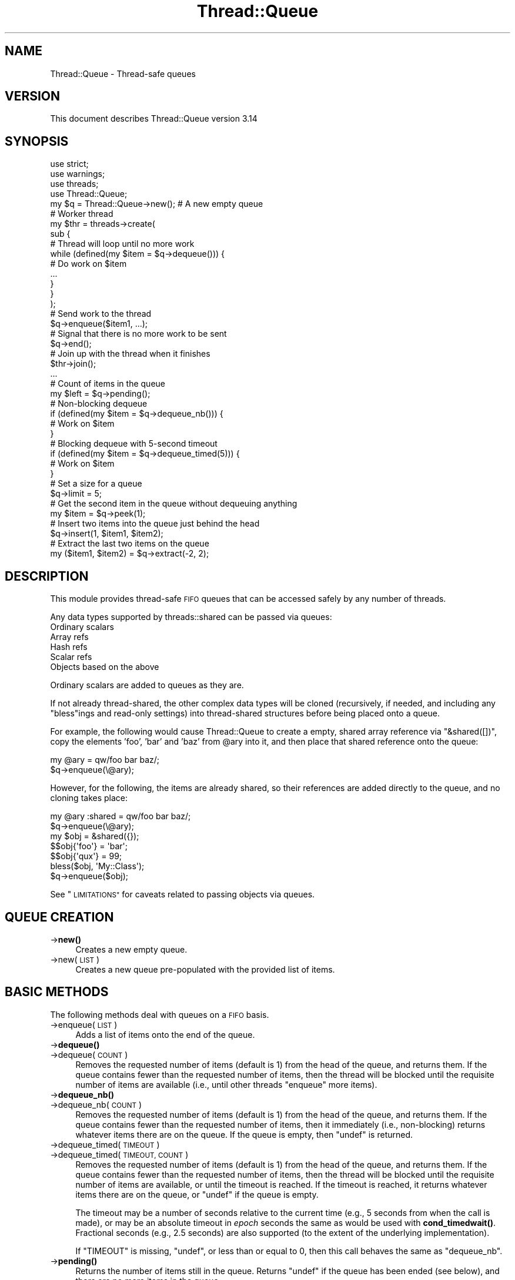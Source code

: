 .\" Automatically generated by Pod::Man 4.14 (Pod::Simple 3.43)
.\"
.\" Standard preamble:
.\" ========================================================================
.de Sp \" Vertical space (when we can't use .PP)
.if t .sp .5v
.if n .sp
..
.de Vb \" Begin verbatim text
.ft CW
.nf
.ne \\$1
..
.de Ve \" End verbatim text
.ft R
.fi
..
.\" Set up some character translations and predefined strings.  \*(-- will
.\" give an unbreakable dash, \*(PI will give pi, \*(L" will give a left
.\" double quote, and \*(R" will give a right double quote.  \*(C+ will
.\" give a nicer C++.  Capital omega is used to do unbreakable dashes and
.\" therefore won't be available.  \*(C` and \*(C' expand to `' in nroff,
.\" nothing in troff, for use with C<>.
.tr \(*W-
.ds C+ C\v'-.1v'\h'-1p'\s-2+\h'-1p'+\s0\v'.1v'\h'-1p'
.ie n \{\
.    ds -- \(*W-
.    ds PI pi
.    if (\n(.H=4u)&(1m=24u) .ds -- \(*W\h'-12u'\(*W\h'-12u'-\" diablo 10 pitch
.    if (\n(.H=4u)&(1m=20u) .ds -- \(*W\h'-12u'\(*W\h'-8u'-\"  diablo 12 pitch
.    ds L" ""
.    ds R" ""
.    ds C` ""
.    ds C' ""
'br\}
.el\{\
.    ds -- \|\(em\|
.    ds PI \(*p
.    ds L" ``
.    ds R" ''
.    ds C`
.    ds C'
'br\}
.\"
.\" Escape single quotes in literal strings from groff's Unicode transform.
.ie \n(.g .ds Aq \(aq
.el       .ds Aq '
.\"
.\" If the F register is >0, we'll generate index entries on stderr for
.\" titles (.TH), headers (.SH), subsections (.SS), items (.Ip), and index
.\" entries marked with X<> in POD.  Of course, you'll have to process the
.\" output yourself in some meaningful fashion.
.\"
.\" Avoid warning from groff about undefined register 'F'.
.de IX
..
.nr rF 0
.if \n(.g .if rF .nr rF 1
.if (\n(rF:(\n(.g==0)) \{\
.    if \nF \{\
.        de IX
.        tm Index:\\$1\t\\n%\t"\\$2"
..
.        if !\nF==2 \{\
.            nr % 0
.            nr F 2
.        \}
.    \}
.\}
.rr rF
.\"
.\" Accent mark definitions (@(#)ms.acc 1.5 88/02/08 SMI; from UCB 4.2).
.\" Fear.  Run.  Save yourself.  No user-serviceable parts.
.    \" fudge factors for nroff and troff
.if n \{\
.    ds #H 0
.    ds #V .8m
.    ds #F .3m
.    ds #[ \f1
.    ds #] \fP
.\}
.if t \{\
.    ds #H ((1u-(\\\\n(.fu%2u))*.13m)
.    ds #V .6m
.    ds #F 0
.    ds #[ \&
.    ds #] \&
.\}
.    \" simple accents for nroff and troff
.if n \{\
.    ds ' \&
.    ds ` \&
.    ds ^ \&
.    ds , \&
.    ds ~ ~
.    ds /
.\}
.if t \{\
.    ds ' \\k:\h'-(\\n(.wu*8/10-\*(#H)'\'\h"|\\n:u"
.    ds ` \\k:\h'-(\\n(.wu*8/10-\*(#H)'\`\h'|\\n:u'
.    ds ^ \\k:\h'-(\\n(.wu*10/11-\*(#H)'^\h'|\\n:u'
.    ds , \\k:\h'-(\\n(.wu*8/10)',\h'|\\n:u'
.    ds ~ \\k:\h'-(\\n(.wu-\*(#H-.1m)'~\h'|\\n:u'
.    ds / \\k:\h'-(\\n(.wu*8/10-\*(#H)'\z\(sl\h'|\\n:u'
.\}
.    \" troff and (daisy-wheel) nroff accents
.ds : \\k:\h'-(\\n(.wu*8/10-\*(#H+.1m+\*(#F)'\v'-\*(#V'\z.\h'.2m+\*(#F'.\h'|\\n:u'\v'\*(#V'
.ds 8 \h'\*(#H'\(*b\h'-\*(#H'
.ds o \\k:\h'-(\\n(.wu+\w'\(de'u-\*(#H)/2u'\v'-.3n'\*(#[\z\(de\v'.3n'\h'|\\n:u'\*(#]
.ds d- \h'\*(#H'\(pd\h'-\w'~'u'\v'-.25m'\f2\(hy\fP\v'.25m'\h'-\*(#H'
.ds D- D\\k:\h'-\w'D'u'\v'-.11m'\z\(hy\v'.11m'\h'|\\n:u'
.ds th \*(#[\v'.3m'\s+1I\s-1\v'-.3m'\h'-(\w'I'u*2/3)'\s-1o\s+1\*(#]
.ds Th \*(#[\s+2I\s-2\h'-\w'I'u*3/5'\v'-.3m'o\v'.3m'\*(#]
.ds ae a\h'-(\w'a'u*4/10)'e
.ds Ae A\h'-(\w'A'u*4/10)'E
.    \" corrections for vroff
.if v .ds ~ \\k:\h'-(\\n(.wu*9/10-\*(#H)'\s-2\u~\d\s+2\h'|\\n:u'
.if v .ds ^ \\k:\h'-(\\n(.wu*10/11-\*(#H)'\v'-.4m'^\v'.4m'\h'|\\n:u'
.    \" for low resolution devices (crt and lpr)
.if \n(.H>23 .if \n(.V>19 \
\{\
.    ds : e
.    ds 8 ss
.    ds o a
.    ds d- d\h'-1'\(ga
.    ds D- D\h'-1'\(hy
.    ds th \o'bp'
.    ds Th \o'LP'
.    ds ae ae
.    ds Ae AE
.\}
.rm #[ #] #H #V #F C
.\" ========================================================================
.\"
.IX Title "Thread::Queue 3pm"
.TH Thread::Queue 3pm "2020-12-28" "perl v5.36.0" "Perl Programmers Reference Guide"
.\" For nroff, turn off justification.  Always turn off hyphenation; it makes
.\" way too many mistakes in technical documents.
.if n .ad l
.nh
.SH "NAME"
Thread::Queue \- Thread\-safe queues
.SH "VERSION"
.IX Header "VERSION"
This document describes Thread::Queue version 3.14
.SH "SYNOPSIS"
.IX Header "SYNOPSIS"
.Vb 2
\&    use strict;
\&    use warnings;
\&
\&    use threads;
\&    use Thread::Queue;
\&
\&    my $q = Thread::Queue\->new();    # A new empty queue
\&
\&    # Worker thread
\&    my $thr = threads\->create(
\&        sub {
\&            # Thread will loop until no more work
\&            while (defined(my $item = $q\->dequeue())) {
\&                # Do work on $item
\&                ...
\&            }
\&        }
\&    );
\&
\&    # Send work to the thread
\&    $q\->enqueue($item1, ...);
\&    # Signal that there is no more work to be sent
\&    $q\->end();
\&    # Join up with the thread when it finishes
\&    $thr\->join();
\&
\&    ...
\&
\&    # Count of items in the queue
\&    my $left = $q\->pending();
\&
\&    # Non\-blocking dequeue
\&    if (defined(my $item = $q\->dequeue_nb())) {
\&        # Work on $item
\&    }
\&
\&    # Blocking dequeue with 5\-second timeout
\&    if (defined(my $item = $q\->dequeue_timed(5))) {
\&        # Work on $item
\&    }
\&
\&    # Set a size for a queue
\&    $q\->limit = 5;
\&
\&    # Get the second item in the queue without dequeuing anything
\&    my $item = $q\->peek(1);
\&
\&    # Insert two items into the queue just behind the head
\&    $q\->insert(1, $item1, $item2);
\&
\&    # Extract the last two items on the queue
\&    my ($item1, $item2) = $q\->extract(\-2, 2);
.Ve
.SH "DESCRIPTION"
.IX Header "DESCRIPTION"
This module provides thread-safe \s-1FIFO\s0 queues that can be accessed safely by
any number of threads.
.PP
Any data types supported by threads::shared can be passed via queues:
.IP "Ordinary scalars" 4
.IX Item "Ordinary scalars"
.PD 0
.IP "Array refs" 4
.IX Item "Array refs"
.IP "Hash refs" 4
.IX Item "Hash refs"
.IP "Scalar refs" 4
.IX Item "Scalar refs"
.IP "Objects based on the above" 4
.IX Item "Objects based on the above"
.PD
.PP
Ordinary scalars are added to queues as they are.
.PP
If not already thread-shared, the other complex data types will be cloned
(recursively, if needed, and including any \f(CW\*(C`bless\*(C'\fRings and read-only
settings) into thread-shared structures before being placed onto a queue.
.PP
For example, the following would cause Thread::Queue to create a empty,
shared array reference via \f(CW\*(C`&shared([])\*(C'\fR, copy the elements 'foo', 'bar'
and 'baz' from \f(CW@ary\fR into it, and then place that shared reference onto
the queue:
.PP
.Vb 2
\& my @ary = qw/foo bar baz/;
\& $q\->enqueue(\e@ary);
.Ve
.PP
However, for the following, the items are already shared, so their references
are added directly to the queue, and no cloning takes place:
.PP
.Vb 2
\& my @ary :shared = qw/foo bar baz/;
\& $q\->enqueue(\e@ary);
\&
\& my $obj = &shared({});
\& $$obj{\*(Aqfoo\*(Aq} = \*(Aqbar\*(Aq;
\& $$obj{\*(Aqqux\*(Aq} = 99;
\& bless($obj, \*(AqMy::Class\*(Aq);
\& $q\->enqueue($obj);
.Ve
.PP
See \*(L"\s-1LIMITATIONS\*(R"\s0 for caveats related to passing objects via queues.
.SH "QUEUE CREATION"
.IX Header "QUEUE CREATION"
.IP "\->\fBnew()\fR" 4
.IX Item "->new()"
Creates a new empty queue.
.IP "\->new(\s-1LIST\s0)" 4
.IX Item "->new(LIST)"
Creates a new queue pre-populated with the provided list of items.
.SH "BASIC METHODS"
.IX Header "BASIC METHODS"
The following methods deal with queues on a \s-1FIFO\s0 basis.
.IP "\->enqueue(\s-1LIST\s0)" 4
.IX Item "->enqueue(LIST)"
Adds a list of items onto the end of the queue.
.IP "\->\fBdequeue()\fR" 4
.IX Item "->dequeue()"
.PD 0
.IP "\->dequeue(\s-1COUNT\s0)" 4
.IX Item "->dequeue(COUNT)"
.PD
Removes the requested number of items (default is 1) from the head of the
queue, and returns them.  If the queue contains fewer than the requested
number of items, then the thread will be blocked until the requisite number
of items are available (i.e., until other threads \f(CW\*(C`enqueue\*(C'\fR more items).
.IP "\->\fBdequeue_nb()\fR" 4
.IX Item "->dequeue_nb()"
.PD 0
.IP "\->dequeue_nb(\s-1COUNT\s0)" 4
.IX Item "->dequeue_nb(COUNT)"
.PD
Removes the requested number of items (default is 1) from the head of the
queue, and returns them.  If the queue contains fewer than the requested
number of items, then it immediately (i.e., non-blocking) returns whatever
items there are on the queue.  If the queue is empty, then \f(CW\*(C`undef\*(C'\fR is
returned.
.IP "\->dequeue_timed(\s-1TIMEOUT\s0)" 4
.IX Item "->dequeue_timed(TIMEOUT)"
.PD 0
.IP "\->dequeue_timed(\s-1TIMEOUT, COUNT\s0)" 4
.IX Item "->dequeue_timed(TIMEOUT, COUNT)"
.PD
Removes the requested number of items (default is 1) from the head of the
queue, and returns them.  If the queue contains fewer than the requested
number of items, then the thread will be blocked until the requisite number of
items are available, or until the timeout is reached.  If the timeout is
reached, it returns whatever items there are on the queue, or \f(CW\*(C`undef\*(C'\fR if the
queue is empty.
.Sp
The timeout may be a number of seconds relative to the current time (e.g., 5
seconds from when the call is made), or may be an absolute timeout in \fIepoch\fR
seconds the same as would be used with
\&\fBcond_timedwait()\fR.
Fractional seconds (e.g., 2.5 seconds) are also supported (to the extent of
the underlying implementation).
.Sp
If \f(CW\*(C`TIMEOUT\*(C'\fR is missing, \f(CW\*(C`undef\*(C'\fR, or less than or equal to 0, then this call
behaves the same as \f(CW\*(C`dequeue_nb\*(C'\fR.
.IP "\->\fBpending()\fR" 4
.IX Item "->pending()"
Returns the number of items still in the queue.  Returns \f(CW\*(C`undef\*(C'\fR if the queue
has been ended (see below), and there are no more items in the queue.
.IP "\->limit" 4
.IX Item "->limit"
Sets the size of the queue.  If set, calls to \f(CW\*(C`enqueue()\*(C'\fR will block until
the number of pending items in the queue drops below the \f(CW\*(C`limit\*(C'\fR.  The
\&\f(CW\*(C`limit\*(C'\fR does not prevent enqueuing items beyond that count:
.Sp
.Vb 8
\& my $q = Thread::Queue\->new(1, 2);
\& $q\->limit = 4;
\& $q\->enqueue(3, 4, 5);   # Does not block
\& $q\->enqueue(6);         # Blocks until at least 2 items are
\&                         # dequeued
\& my $size = $q\->limit;   # Returns the current limit (may return
\&                         # \*(Aqundef\*(Aq)
\& $q\->limit = 0;          # Queue size is now unlimited
.Ve
.Sp
Calling any of the dequeue methods with \f(CW\*(C`COUNT\*(C'\fR greater than a queue's
\&\f(CW\*(C`limit\*(C'\fR will generate an error.
.IP "\->\fBend()\fR" 4
.IX Item "->end()"
Declares that no more items will be added to the queue.
.Sp
All threads blocking on \f(CW\*(C`dequeue()\*(C'\fR calls will be unblocked with any
remaining items in the queue and/or \f(CW\*(C`undef\*(C'\fR being returned.  Any subsequent
calls to \f(CW\*(C`dequeue()\*(C'\fR will behave like \f(CW\*(C`dequeue_nb()\*(C'\fR.
.Sp
Once ended, no more items may be placed in the queue.
.SH "ADVANCED METHODS"
.IX Header "ADVANCED METHODS"
The following methods can be used to manipulate items anywhere in a queue.
.PP
To prevent the contents of a queue from being modified by another thread
while it is being examined and/or changed, lock the queue inside a local block:
.PP
.Vb 8
\& {
\&     lock($q);   # Keep other threads from changing the queue\*(Aqs contents
\&     my $item = $q\->peek();
\&     if ($item ...) {
\&         ...
\&     }
\& }
\& # Queue is now unlocked
.Ve
.IP "\->\fBpeek()\fR" 4
.IX Item "->peek()"
.PD 0
.IP "\->peek(\s-1INDEX\s0)" 4
.IX Item "->peek(INDEX)"
.PD
Returns an item from the queue without dequeuing anything.  Defaults to the
head of queue (at index position 0) if no index is specified.  Negative
index values are supported as with arrays (i.e., \-1
is the end of the queue, \-2 is next to last, and so on).
.Sp
If no items exists at the specified index (i.e., the queue is empty, or the
index is beyond the number of items on the queue), then \f(CW\*(C`undef\*(C'\fR is returned.
.Sp
Remember, the returned item is not removed from the queue, so manipulating a
\&\f(CW\*(C`peek\*(C'\fRed at reference affects the item on the queue.
.IP "\->insert(\s-1INDEX, LIST\s0)" 4
.IX Item "->insert(INDEX, LIST)"
Adds the list of items to the queue at the specified index position (0
is the head of the list).  Any existing items at and beyond that position are
pushed back past the newly added items:
.Sp
.Vb 3
\& $q\->enqueue(1, 2, 3, 4);
\& $q\->insert(1, qw/foo bar/);
\& # Queue now contains:  1, foo, bar, 2, 3, 4
.Ve
.Sp
Specifying an index position greater than the number of items in the queue
just adds the list to the end.
.Sp
Negative index positions are supported:
.Sp
.Vb 3
\& $q\->enqueue(1, 2, 3, 4);
\& $q\->insert(\-2, qw/foo bar/);
\& # Queue now contains:  1, 2, foo, bar, 3, 4
.Ve
.Sp
Specifying a negative index position greater than the number of items in the
queue adds the list to the head of the queue.
.IP "\->\fBextract()\fR" 4
.IX Item "->extract()"
.PD 0
.IP "\->extract(\s-1INDEX\s0)" 4
.IX Item "->extract(INDEX)"
.IP "\->extract(\s-1INDEX, COUNT\s0)" 4
.IX Item "->extract(INDEX, COUNT)"
.PD
Removes and returns the specified number of items (defaults to 1) from the
specified index position in the queue (0 is the head of the queue).  When
called with no arguments, \f(CW\*(C`extract\*(C'\fR operates the same as \f(CW\*(C`dequeue_nb\*(C'\fR.
.Sp
This method is non-blocking, and will return only as many items as are
available to fulfill the request:
.Sp
.Vb 5
\& $q\->enqueue(1, 2, 3, 4);
\& my $item  = $q\->extract(2)     # Returns 3
\&                                # Queue now contains:  1, 2, 4
\& my @items = $q\->extract(1, 3)  # Returns (2, 4)
\&                                # Queue now contains:  1
.Ve
.Sp
Specifying an index position greater than the number of items in the
queue results in \f(CW\*(C`undef\*(C'\fR or an empty list being returned.
.Sp
.Vb 3
\& $q\->enqueue(\*(Aqfoo\*(Aq);
\& my $nada = $q\->extract(3)      # Returns undef
\& my @nada = $q\->extract(1, 3)   # Returns ()
.Ve
.Sp
Negative index positions are supported.  Specifying a negative index position
greater than the number of items in the queue may return items from the head
of the queue (similar to \f(CW\*(C`dequeue_nb\*(C'\fR) if the count overlaps the head of the
queue from the specified position (i.e. if queue size + index + count is
greater than zero):
.Sp
.Vb 6
\& $q\->enqueue(qw/foo bar baz/);
\& my @nada = $q\->extract(\-6, 2);  # Returns ()      \- (3+(\-6)+2) <= 0
\& my @some = $q\->extract(\-6, 4);  # Returns (foo)   \- (3+(\-6)+4) > 0
\&                                 # Queue now contains:  bar, baz
\& my @rest = $q\->extract(\-3, 4);  # Returns (bar, baz) \-
\&                                 #                   (2+(\-3)+4) > 0
.Ve
.SH "NOTES"
.IX Header "NOTES"
Queues created by Thread::Queue can be used in both threaded and
non-threaded applications.
.SH "LIMITATIONS"
.IX Header "LIMITATIONS"
Passing objects on queues may not work if the objects' classes do not support
sharing.  See \*(L"\s-1BUGS AND LIMITATIONS\*(R"\s0 in threads::shared for more.
.PP
Passing array/hash refs that contain objects may not work for Perl prior to
5.10.0.
.SH "SEE ALSO"
.IX Header "SEE ALSO"
Thread::Queue on MetaCPAN:
<https://metacpan.org/release/Thread\-Queue>
.PP
Code repository for \s-1CPAN\s0 distribution:
<https://github.com/Dual\-Life/Thread\-Queue>
.PP
threads, threads::shared
.PP
Sample code in the \fIexamples\fR directory of this distribution on \s-1CPAN.\s0
.SH "MAINTAINER"
.IX Header "MAINTAINER"
Jerry D. Hedden, <jdhedden\ \s-1AT\s0\ cpan\ \s-1DOT\s0\ org>
.SH "LICENSE"
.IX Header "LICENSE"
This program is free software; you can redistribute it and/or modify it under
the same terms as Perl itself.
